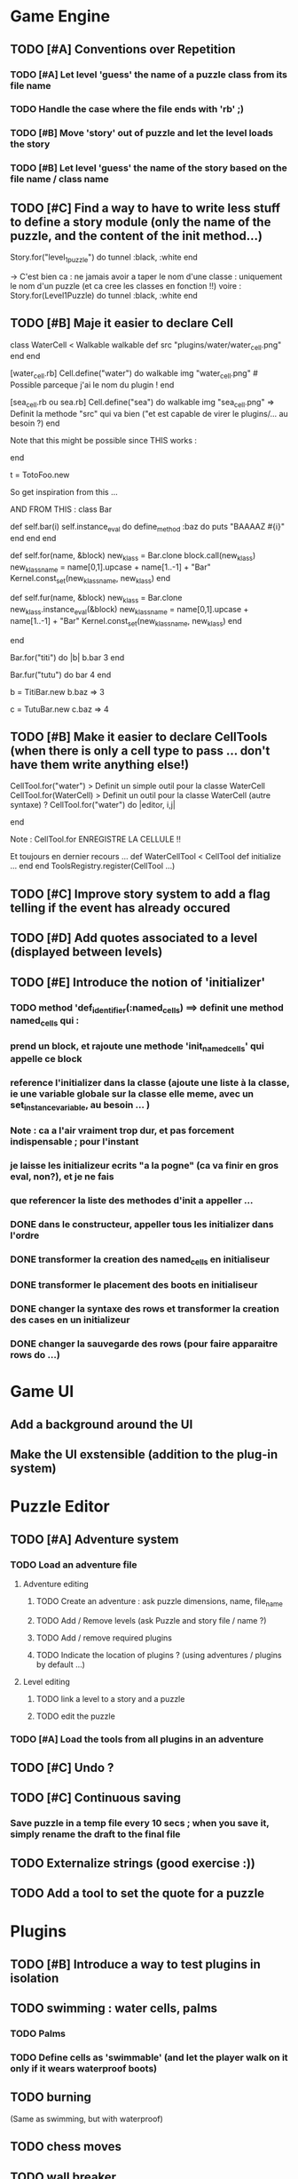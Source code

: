 * Game Engine
** TODO [#A] Conventions over Repetition
*** TODO [#A] Let level 'guess' the name of a puzzle class from its file name
*** TODO Handle the case where the file ends with 'rb' ;)
*** TODO [#B] Move 'story' out of puzzle and let the level loads the story
*** TODO [#B] Let level 'guess' the name of the story based on the file name / class name
** TODO [#C] Find a way to have to write less stuff to define a story module (only the name of the puzzle, and the content of the init method...)
Story.for("level_1_puzzle") do
  tunnel :black, :white
end

-> C'est bien ca : ne jamais avoir a taper le nom d'une classe : uniquement le
nom d'un puzzle (et ca cree les classes en fonction !!)
voire :
Story.for(Level1Puzzle) do
  tunnel :black, :white
end
** TODO [#B] Maje it easier to declare Cell
class WaterCell < Walkable
   walkable
   def src
     "plugins/water/water_cell.png"
   end
end

[water_cell.rb]
Cell.define("water") do
  walkable
  img "water_cell.png" # Possible parceque j'ai le nom du plugin !
end

[sea_cell.rb ou sea.rb]
Cell.define("sea") do
  walkable
  img "sea_cell.png" => Definit la methode "src" qui va bien ("et est capable de virer le plugins/... au besoin ?)
end

Note that this might be possible since THIS works :

end

t = TotoFoo.new

So get inspiration from this ...

AND FROM THIS :
class Bar

  def self.bar(i)
    self.instance_eval do
      define_method :baz do
        puts "BAAAAZ #{i}"
      end
    end
  end

  def self.for(name, &block)
    new_klass = Bar.clone
    block.call(new_klass)
    new_klass_name = name[0,1].upcase + name[1..-1] + "Bar"
    Kernel.const_set(new_klass_name, new_klass)
  end

  def self.fur(name, &block)
    new_klass = Bar.clone
    new_klass.instance_eval(&block)
    new_klass_name = name[0,1].upcase + name[1..-1] + "Bar"
    Kernel.const_set(new_klass_name, new_klass)
  end


end

Bar.for("titi") do |b|
  b.bar 3
end

Bar.fur("tutu") do
  bar 4
end


b = TitiBar.new
b.baz => 3

c = TutuBar.new
c.baz => 4
** TODO [#B] Make it easier to declare CellTools (when there is only a cell type to pass ... don't have them write anything else!)
CellTool.for("water") > Definit un simple outil pour la classe WaterCell
CellTool.for(WaterCell) > Definit un outil pour la classe WaterCell (autre syntaxe)
?
CellTool.for("water") do |editor, i,j|
  # Behavior of the 'act' method AFTER CHANGING THE CELL !!
end

Note : CellTool.for ENREGISTRE LA CELLULE !!

Et toujours en dernier recours ...
def WaterCellTool < CellTool
 def initialize
  ...
 end
end
ToolsRegistry.register(CellTool ...)
** TODO [#C] Improve story system to add a flag telling if the event has already occured
** TODO [#D] Add quotes associated to a level (displayed between levels)
** TODO [#E] Introduce the notion of 'initializer'
*** TODO method 'def_identifier(:named_cells) ==> definit une method named_cells qui :
*** prend un block, et rajoute une methode 'init_named_cells' qui appelle ce block
*** reference l'initializer dans la classe (ajoute une liste à la classe, ie une variable globale sur la classe elle meme, avec un set_instance_variable, au besoin ... )
*** Note : ca a l'air vraiment trop dur, et pas forcement indispensable ; pour l'instant
*** je laisse les initializeur ecrits "a la pogne" (ca va finir en gros eval, non?), et je ne fais
*** que referencer la liste des methodes d'init a appeller ...
*** DONE dans le constructeur, appeller tous les initializer dans l'ordre
*** DONE transformer la creation des named_cells en initialiseur
*** DONE transformer le placement des boots en initialiseur
*** DONE changer la syntaxe des rows et transformer la creation des cases en un initializeur
*** DONE changer la sauvegarde des rows (pour faire apparaitre rows do ...)
* Game UI
** Add a background around the UI
** Make the UI exstensible (addition to the plug-in system)
* Puzzle Editor
** TODO [#A] Adventure system
*** TODO Load an adventure file
**** Adventure editing
***** TODO Create an adventure : ask puzzle dimensions, name, file_name
***** TODO Add / Remove levels (ask Puzzle and story file / name ?)
***** TODO Add / remove required plugins
***** TODO Indicate the location of plugins ? (using adventures / plugins by default ...)
**** Level editing
***** TODO link a level to a story and a puzzle
***** TODO edit the puzzle
*** TODO [#A] Load the tools from all plugins in an adventure
** TODO [#C] Undo ?
** TODO [#C] Continuous saving
*** Save puzzle in a temp file every 10 secs ; when you save it, simply rename the draft to the final file
** TODO Externalize strings (good exercise :))
** TODO Add a tool to set the quote for a puzzle
* Plugins
** TODO [#B] Introduce a way to test plugins in isolation
** TODO swimming : water cells, palms
*** TODO Palms
*** TODO Define cells as 'swimmable' (and let the player walk on it only if it wears waterproof boots)
** TODO burning
   (Same as swimming, but with waterproof)
** TODO chess moves
** TODO wall breaker
** TODO purely decorative plugin (with funny kinds of walls, etc...)
** TODO tunnel plugin (move from a place to another)
*** TODO Rename TunnelExtremityCell to TunnelCell
*** TODO Add a tool that changes the class of the cell to TunnelCell, and name the cell if possible
* Test Editor
** recording
** adding assertions
** saving / loading
* Scenario
** Write a great, funny, complicated, hard, intriguing GAME !!!!
* General
** TODO Use the gosu lib from the system if it exists (installed through gem?)
** TODO Build an installer for shoes app ?
** TODO Distribute as a gem ?
** TODO inline help
* Misc
** TODO [#C] Write documentation
*** TODO Puzzle syntax
*** TODO Story syntax
*** TODO Adventure files
*** TODO Document caveats, issues, problems, etc...
** TODO Have rake be happier with passing arguments to play (relative path to the adventure file ?)
** TODO Have rake run the editor => Not possible at the moment (Baaaad shoes)
** TODO Improve Logging (how to log into rake tests ?)
** TODO Mode emacs pour creer un nouveau fichier en me demandant le nom, et la description, et qui ajoute le nom
** , le bandeau, et la declaration de la classe (je suis un feignasse)
** test coverage tools ?
** TODO Blog about it !
